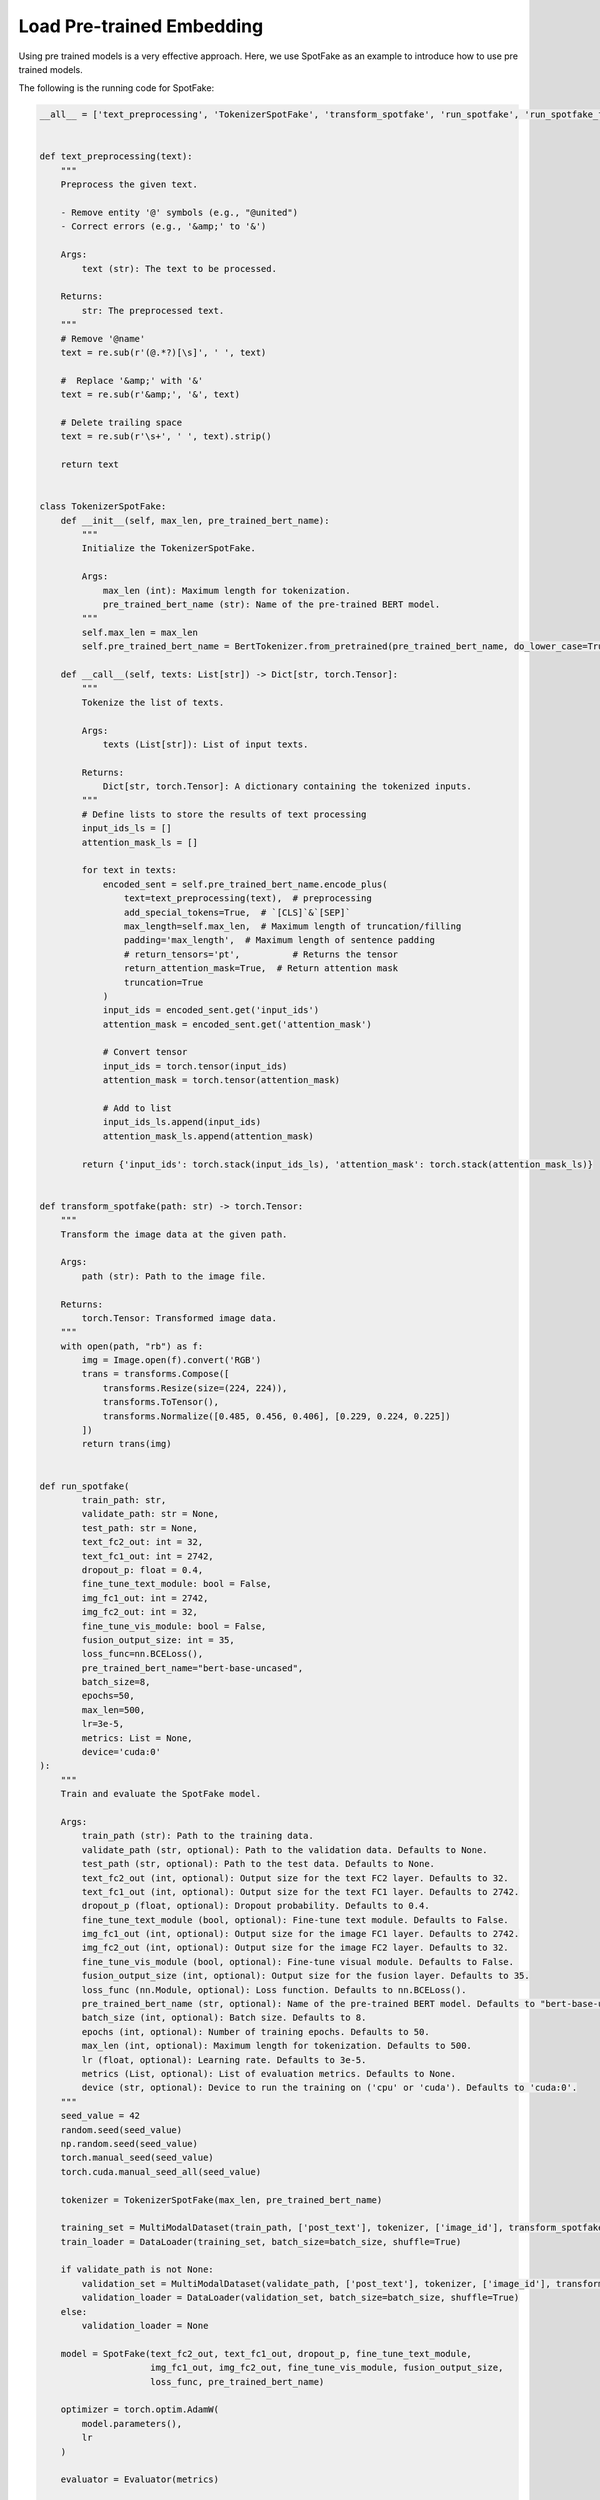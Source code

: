 Load Pre-trained Embedding
==========================
Using pre trained models is a very effective approach. Here, we use SpotFake as an example to introduce how to use pre
trained models.

The following is the running code for SpotFake:

.. code:: python

    __all__ = ['text_preprocessing', 'TokenizerSpotFake', 'transform_spotfake', 'run_spotfake', 'run_spotfake_from_yaml']


    def text_preprocessing(text):
        """
        Preprocess the given text.

        - Remove entity '@' symbols (e.g., "@united")
        - Correct errors (e.g., '&amp;' to '&')

        Args:
            text (str): The text to be processed.

        Returns:
            str: The preprocessed text.
        """
        # Remove '@name'
        text = re.sub(r'(@.*?)[\s]', ' ', text)

        #  Replace '&amp;' with '&'
        text = re.sub(r'&amp;', '&', text)

        # Delete trailing space
        text = re.sub(r'\s+', ' ', text).strip()

        return text


    class TokenizerSpotFake:
        def __init__(self, max_len, pre_trained_bert_name):
            """
            Initialize the TokenizerSpotFake.

            Args:
                max_len (int): Maximum length for tokenization.
                pre_trained_bert_name (str): Name of the pre-trained BERT model.
            """
            self.max_len = max_len
            self.pre_trained_bert_name = BertTokenizer.from_pretrained(pre_trained_bert_name, do_lower_case=True)

        def __call__(self, texts: List[str]) -> Dict[str, torch.Tensor]:
            """
            Tokenize the list of texts.

            Args:
                texts (List[str]): List of input texts.

            Returns:
                Dict[str, torch.Tensor]: A dictionary containing the tokenized inputs.
            """
            # Define lists to store the results of text processing
            input_ids_ls = []
            attention_mask_ls = []

            for text in texts:
                encoded_sent = self.pre_trained_bert_name.encode_plus(
                    text=text_preprocessing(text),  # preprocessing
                    add_special_tokens=True,  # `[CLS]`&`[SEP]`
                    max_length=self.max_len,  # Maximum length of truncation/filling
                    padding='max_length',  # Maximum length of sentence padding
                    # return_tensors='pt',          # Returns the tensor
                    return_attention_mask=True,  # Return attention mask
                    truncation=True
                )
                input_ids = encoded_sent.get('input_ids')
                attention_mask = encoded_sent.get('attention_mask')

                # Convert tensor
                input_ids = torch.tensor(input_ids)
                attention_mask = torch.tensor(attention_mask)

                # Add to list
                input_ids_ls.append(input_ids)
                attention_mask_ls.append(attention_mask)

            return {'input_ids': torch.stack(input_ids_ls), 'attention_mask': torch.stack(attention_mask_ls)}


    def transform_spotfake(path: str) -> torch.Tensor:
        """
        Transform the image data at the given path.

        Args:
            path (str): Path to the image file.

        Returns:
            torch.Tensor: Transformed image data.
        """
        with open(path, "rb") as f:
            img = Image.open(f).convert('RGB')
            trans = transforms.Compose([
                transforms.Resize(size=(224, 224)),
                transforms.ToTensor(),
                transforms.Normalize([0.485, 0.456, 0.406], [0.229, 0.224, 0.225])
            ])
            return trans(img)


    def run_spotfake(
            train_path: str,
            validate_path: str = None,
            test_path: str = None,
            text_fc2_out: int = 32,
            text_fc1_out: int = 2742,
            dropout_p: float = 0.4,
            fine_tune_text_module: bool = False,
            img_fc1_out: int = 2742,
            img_fc2_out: int = 32,
            fine_tune_vis_module: bool = False,
            fusion_output_size: int = 35,
            loss_func=nn.BCELoss(),
            pre_trained_bert_name="bert-base-uncased",
            batch_size=8,
            epochs=50,
            max_len=500,
            lr=3e-5,
            metrics: List = None,
            device='cuda:0'
    ):
        """
        Train and evaluate the SpotFake model.

        Args:
            train_path (str): Path to the training data.
            validate_path (str, optional): Path to the validation data. Defaults to None.
            test_path (str, optional): Path to the test data. Defaults to None.
            text_fc2_out (int, optional): Output size for the text FC2 layer. Defaults to 32.
            text_fc1_out (int, optional): Output size for the text FC1 layer. Defaults to 2742.
            dropout_p (float, optional): Dropout probability. Defaults to 0.4.
            fine_tune_text_module (bool, optional): Fine-tune text module. Defaults to False.
            img_fc1_out (int, optional): Output size for the image FC1 layer. Defaults to 2742.
            img_fc2_out (int, optional): Output size for the image FC2 layer. Defaults to 32.
            fine_tune_vis_module (bool, optional): Fine-tune visual module. Defaults to False.
            fusion_output_size (int, optional): Output size for the fusion layer. Defaults to 35.
            loss_func (nn.Module, optional): Loss function. Defaults to nn.BCELoss().
            pre_trained_bert_name (str, optional): Name of the pre-trained BERT model. Defaults to "bert-base-uncased".
            batch_size (int, optional): Batch size. Defaults to 8.
            epochs (int, optional): Number of training epochs. Defaults to 50.
            max_len (int, optional): Maximum length for tokenization. Defaults to 500.
            lr (float, optional): Learning rate. Defaults to 3e-5.
            metrics (List, optional): List of evaluation metrics. Defaults to None.
            device (str, optional): Device to run the training on ('cpu' or 'cuda'). Defaults to 'cuda:0'.
        """
        seed_value = 42
        random.seed(seed_value)
        np.random.seed(seed_value)
        torch.manual_seed(seed_value)
        torch.cuda.manual_seed_all(seed_value)

        tokenizer = TokenizerSpotFake(max_len, pre_trained_bert_name)

        training_set = MultiModalDataset(train_path, ['post_text'], tokenizer, ['image_id'], transform_spotfake)
        train_loader = DataLoader(training_set, batch_size=batch_size, shuffle=True)

        if validate_path is not None:
            validation_set = MultiModalDataset(validate_path, ['post_text'], tokenizer, ['image_id'], transform_spotfake)
            validation_loader = DataLoader(validation_set, batch_size=batch_size, shuffle=True)
        else:
            validation_loader = None

        model = SpotFake(text_fc2_out, text_fc1_out, dropout_p, fine_tune_text_module,
                         img_fc1_out, img_fc2_out, fine_tune_vis_module, fusion_output_size,
                         loss_func, pre_trained_bert_name)

        optimizer = torch.optim.AdamW(
            model.parameters(),
            lr
        )

        evaluator = Evaluator(metrics)

        trainer = BaseTrainer(model=model, evaluator=evaluator, optimizer=optimizer, device=device)
        trainer.fit(train_loader, epochs, validation_loader)

        if test_path is not None:
            test_set = MultiModalDataset(test_path, ['post_text'], tokenizer, ['image_id'], transform_spotfake)
            test_loader = DataLoader(test_set, batch_size, shuffle=False)
            test_result = trainer.evaluate(test_loader)
            print(f"test result: {dict2str(test_result)}")


    def run_spotfake_from_yaml(path: str):
        """
        Load SpotFake configuration from a YAML file and run the training and evaluation.

        Args:
            path (str): Path to the YAML configuration file.
        """
        with open(path, 'r', encoding='utf-8') as _f:
            _config = yaml.load(_f, Loader=yaml.FullLoader)
            run_spotfake(**_config)

In this code, the pre trained BERT model is used for feature extraction and representation learning of text data.
The specific process is as follows:

The ``__init__`` method initializes the tokenizer and accepts two parameters: max_len, which represents the maximum
length after tokenization, and **pre_trained_bert_name, which represents the name of the pre-trained BERT model**.

The ``__call__`` method is used to tokenize a list of texts:

    1. It iterates through each text in the list of texts.

    2. It preprocesses each text, such as removing @name and replacing & characters.

    3. It uses the BERT tokenizer to tokenize the text, including adding special tokens [CLS] and [SEP], truncating or padding the text to match the maximum length, and returning an attention mask.

    4. It converts the tokenized results into PyTorch tensors and stores them in the input_ids_ls and attention_mask_ls lists.

    5. Finally, it returns a dictionary containing the tokenized input, which includes input tokens ``input_ids`` and the attention mask ``attention_mask``.